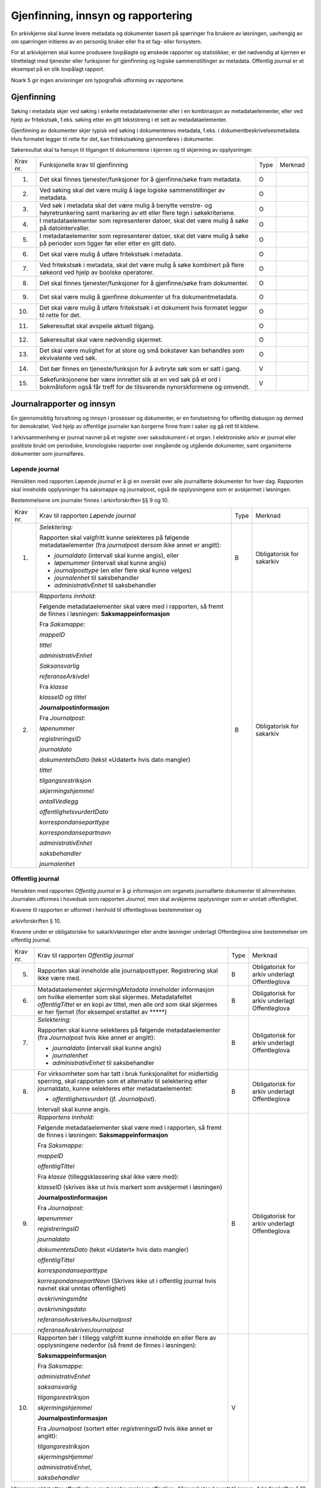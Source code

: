 Gjenfinning, innsyn og rapportering
===================================

En arkivkjerne skal kunne levere metadata og dokumenter basert på spørringer fra brukere av løsningen, uavhengig av om spørringen initieres av en personlig bruker eller fra et fag- eller forsystem.

For at arkivkjernen skal kunne produsere lovpålagte og ønskede rapporter og statistikker, er det nødvendig at kjernen er tilrettelagt med tjenester eller funksjoner for gjenfinning og logiske sammenstillinger av metadata. Offentlig journal er et eksempel på en slik lovpålagt rapport.

Noark 5 gir ingen anvisninger om typografisk utforming av rapportene.

Gjenfinning
-----------

Søking i metadata skjer ved søking i enkelte metadataelementer eller i en kombinasjon av metadataelementer, eller ved hjelp av fritekstsøk, f.eks. søking etter en gitt tekststreng i et sett av metadataelementer.

Gjenfinning av dokumenter skjer typisk ved søking i dokumentenes metadata, f.eks. i dokumentbeskrivelsesmetadata. Hvis formatet legger til rette for det, kan fritekstsøking gjennomføres i dokumenter.

Søkeresultat skal ta hensyn til tilgangen til dokumentene i kjernen og til skjerming av opplysninger.

+----------+--------------------------------------------------------------------------------------------------------------------------------------------+------+---------+
| Krav nr. | Funksjonelle krav til gjenfinning                                                                                                          | Type | Merknad |
+----------+--------------------------------------------------------------------------------------------------------------------------------------------+------+---------+
| 1.       | Det skal finnes tjenester/funksjoner for å gjenfinne/søke fram metadata.                                                                   | O    |         |
+----------+--------------------------------------------------------------------------------------------------------------------------------------------+------+---------+
| 2.       | Ved søking skal det være mulig å lage logiske sammenstillinger av metadata.                                                                | O    |         |
+----------+--------------------------------------------------------------------------------------------------------------------------------------------+------+---------+
| 3.       | Ved søk i metadata skal det være mulig å benytte venstre- og høyretrunkering samt markering av ett eller flere tegn i søkekriteriene.      | O    |         |
+----------+--------------------------------------------------------------------------------------------------------------------------------------------+------+---------+
| 4.       | I metadataelementer som representerer datoer, skal det være mulig å søke på datointervaller.                                               | O    |         |
+----------+--------------------------------------------------------------------------------------------------------------------------------------------+------+---------+
| 5.       | I metadataelementer som representerer datoer, skal det være mulig å søke på perioder som ligger før eller etter en gitt dato.              | O    |         |
+----------+--------------------------------------------------------------------------------------------------------------------------------------------+------+---------+
| 6.       | Det skal være mulig å utføre fritekstsøk i metadata.                                                                                       | O    |         |
+----------+--------------------------------------------------------------------------------------------------------------------------------------------+------+---------+
| 7.       | Ved fritekstsøk i metadata, skal det være mulig å søke kombinert på flere søkeord ved hjelp av boolske operatorer.                         | O    |         |
+----------+--------------------------------------------------------------------------------------------------------------------------------------------+------+---------+
| 8.       | Det skal finnes tjenester/funksjoner for å gjenfinne/søke fram dokumenter.                                                                 | O    |         |
+----------+--------------------------------------------------------------------------------------------------------------------------------------------+------+---------+
| 9.       | Det skal være mulig å gjenfinne dokumenter ut fra dokumentmetadata.                                                                        | O    |         |
+----------+--------------------------------------------------------------------------------------------------------------------------------------------+------+---------+
| 10.      | Det skal være mulig å utføre fritekstsøk i et dokument hvis formatet legger til rette for det.                                             | O    |         |
+----------+--------------------------------------------------------------------------------------------------------------------------------------------+------+---------+
| 11.      | Søkeresultat skal avspeile aktuell tilgang.                                                                                                | O    |         |
+----------+--------------------------------------------------------------------------------------------------------------------------------------------+------+---------+
| 12.      | Søkeresultat skal være nødvendig skjermet.                                                                                                 | O    |         |
+----------+--------------------------------------------------------------------------------------------------------------------------------------------+------+---------+
| 13.      | Det skal være mulighet for at store og små bokstaver kan behandles som ekvivalente ved søk.                                                | O    |         |
+----------+--------------------------------------------------------------------------------------------------------------------------------------------+------+---------+
| 14.      | Det bør finnes en tjeneste/funksjon for å avbryte søk som er satt i gang.                                                                  | V    |         |
+----------+--------------------------------------------------------------------------------------------------------------------------------------------+------+---------+
| 15.      | Søkefunksjonene bør være innrettet slik at en ved søk på et ord i bokmålsform også får treff for de tilsvarende nynorskformene og omvendt. | V    |         |
+----------+--------------------------------------------------------------------------------------------------------------------------------------------+------+---------+

Journalrapporter og innsyn
--------------------------

En gjennomsiktig forvaltning og innsyn i prosesser og dokumenter, er en forutsetning for offentlig diskusjon og dermed for demokratiet. Ved hjelp av offentlige journaler kan borgerne finne fram i saker og gå rett til kildene.

I arkivsammenheng er journal navnet på et register over saksdokument i et organ. I elektroniske arkiv er journal eller postliste brukt om periodiske, kronologiske rapporter over inngående og utgående dokumenter, samt organinterne dokumenter som journalføres.

Løpende journal
~~~~~~~~~~~~~~~

Hensikten med rapporten Løpende *journal* er å gi en oversikt over alle journalførte dokumenter for hver dag. Rapporten skal inneholde opplysninger fra saksmappe og journalpost, også de opplysningene som er avskjermet i løsningen.

Bestemmelsene om journaler finnes i arkivforskriften §§ 9 og 10.

+----------+--------------------------------------------------------------------------------------------------------------------------+------+---------------------------+
| Krav nr. | Krav til rapporten *Løpende journal*                                                                                     | Type | Merknad                   |
+----------+--------------------------------------------------------------------------------------------------------------------------+------+---------------------------+
| 1.       | *Selektering:*                                                                                                           | B    | Obligatorisk for sakarkiv |
|          |                                                                                                                          |      |                           |
|          | Rapporten skal valgfritt kunne selekteres på følgende metadataelementer (fra *journalpost* dersom ikke annet er angitt): |      |                           |
|          |                                                                                                                          |      |                           |
|          | - *journaldato* (intervall skal kunne angis), eller                                                                      |      |                           |
|          | - *løpenummer* (intervall skal kunne angis)                                                                              |      |                           |
|          | - *journalposttype* (en eller flere skal kunne velges)                                                                   |      |                           |
|          | - *journalenhet* til saksbehandler                                                                                       |      |                           |
|          | - *administrativEnhet* til saksbehandler                                                                                 |      |                           |
+----------+--------------------------------------------------------------------------------------------------------------------------+------+---------------------------+
| 2.       | *Rapportens innhold:*                                                                                                    | B    | Obligatorisk for sakarkiv |
|          |                                                                                                                          |      |                           |
|          | Følgende metadataelementer skal være med i rapporten, så fremt de finnes i løsningen:                                    |      |                           |
|          | **Saksmappeinformasjon**                                                                                                 |      |                           |
|          |                                                                                                                          |      |                           |
|          | Fra *Saksmappe:*                                                                                                         |      |                           |
|          |                                                                                                                          |      |                           |
|          | *mappeID*                                                                                                                |      |                           |
|          |                                                                                                                          |      |                           |
|          | *tittel*                                                                                                                 |      |                           |
|          |                                                                                                                          |      |                           |
|          | *administrativEnhet*                                                                                                     |      |                           |
|          |                                                                                                                          |      |                           |
|          | *Saksansvarlig*                                                                                                          |      |                           |
|          |                                                                                                                          |      |                           |
|          | *referanseArkivdel*                                                                                                      |      |                           |
|          |                                                                                                                          |      |                           |
|          | Fra *klasse*                                                                                                             |      |                           |
|          |                                                                                                                          |      |                           |
|          | *klasseID og tittel*                                                                                                     |      |                           |
|          |                                                                                                                          |      |                           |
|          | **Journalpostinformasjon**                                                                                               |      |                           |
|          |                                                                                                                          |      |                           |
|          | Fra *Journalpost*:                                                                                                       |      |                           |
|          |                                                                                                                          |      |                           |
|          | *løpenummer*                                                                                                             |      |                           |
|          |                                                                                                                          |      |                           |
|          | *registreringsID*                                                                                                        |      |                           |
|          |                                                                                                                          |      |                           |
|          | *journaldato*                                                                                                            |      |                           |
|          |                                                                                                                          |      |                           |
|          | *dokumentetsDato* (tekst «Udatert» hvis dato mangler)                                                                    |      |                           |
|          |                                                                                                                          |      |                           |
|          | *tittel*                                                                                                                 |      |                           |
|          |                                                                                                                          |      |                           |
|          | *tilgangsrestriksjon*                                                                                                    |      |                           |
|          |                                                                                                                          |      |                           |
|          | *skjermingshjemmel*                                                                                                      |      |                           |
|          |                                                                                                                          |      |                           |
|          | *antallVedlegg*                                                                                                          |      |                           |
|          |                                                                                                                          |      |                           |
|          | *offentlighetsvurdertDato*                                                                                               |      |                           |
|          |                                                                                                                          |      |                           |
|          | *korrespondanseparttype*                                                                                                 |      |                           |
|          |                                                                                                                          |      |                           |
|          | *korrespondansepartnavn*                                                                                                 |      |                           |
|          |                                                                                                                          |      |                           |
|          | *administrativEnhet*                                                                                                     |      |                           |
|          |                                                                                                                          |      |                           |
|          | *saksbehandler*                                                                                                          |      |                           |
|          |                                                                                                                          |      |                           |
|          | *journalenhet*                                                                                                           |      |                           |
+----------+--------------------------------------------------------------------------------------------------------------------------+------+---------------------------+

Offentlig journal
~~~~~~~~~~~~~~~~~

Hensikten med rapporten *Offentlig journal* er å gi informasjon om organets journalførte dokumenter til allmennheten. Journalen utformes i hovedsak som rapporten *Journal,* men skal avskjerme opplysninger som er unntatt offentlighet.

Kravene til rapporten er utformet i henhold til offentleglovas bestemmelser og

arkivforskriften § 10.

Kravene under er obligatoriske for sakarkivløsninger eller andre løsninger underlagt Offentleglova sine bestemmelser om offentlig journal.

+-------------------------------------------------+-------------------------------------------------+-------------------------------------------------+-------------------------------------------------+
| Krav nr.                                        | Krav til rapporten *Offentlig journal*          | Type                                            | Merknad                                         |
+-------------------------------------------------+-------------------------------------------------+-------------------------------------------------+-------------------------------------------------+
| 5.                                              | Rapporten skal inneholde alle journalposttyper. | B                                               | Obligatorisk for arkiv underlagt Offentleglova  |
|                                                 | Registrering skal ikke være med.                |                                                 |                                                 |
+-------------------------------------------------+-------------------------------------------------+-------------------------------------------------+-------------------------------------------------+
| 6.                                              | Metadataelementet *skjermingMetadata*           | B                                               | Obligatorisk for arkiv underlagt Offentleglova  |
|                                                 | inneholder informasjon om hvilke elementer som  |                                                 |                                                 |
|                                                 | skal skjermes. Metadatafeltet *offentligTittel* |                                                 |                                                 |
|                                                 | er en kopi av tittel, men alle ord som skal     |                                                 |                                                 |
|                                                 | skjermes er her fjernet (for eksempel erstattet |                                                 |                                                 |
|                                                 | av \*****)                                      |                                                 |                                                 |
+-------------------------------------------------+-------------------------------------------------+-------------------------------------------------+-------------------------------------------------+
| 7.                                              | *Selektering:*                                  | B                                               | Obligatorisk for arkiv underlagt Offentleglova  |
|                                                 |                                                 |                                                 |                                                 |
|                                                 | Rapporten skal kunne selekteres på følgende     |                                                 |                                                 |
|                                                 | metadataelementer (fra *Journalpost* hvis ikke  |                                                 |                                                 |
|                                                 | annet er angitt):                               |                                                 |                                                 |
|                                                 |                                                 |                                                 |                                                 |
|                                                 | - *journaldato* (intervall skal kunne angis)    |                                                 |                                                 |
|                                                 | - *journalenhet*                                |                                                 |                                                 |
|                                                 | - *administrativEnhet* til saksbehandler        |                                                 |                                                 |
+-------------------------------------------------+-------------------------------------------------+-------------------------------------------------+-------------------------------------------------+
| 8.                                              | For virksomheter som har tatt i bruk            | B                                               | Obligatorisk for arkiv underlagt Offentleglova  |
|                                                 | funksjonalitet for midlertidig sperring, skal   |                                                 |                                                 |
|                                                 | rapporten som et alternativ til selektering     |                                                 |                                                 |
|                                                 | etter journaldato, kunne selekteres etter       |                                                 |                                                 |
|                                                 | metadataelementet:                              |                                                 |                                                 |
|                                                 |                                                 |                                                 |                                                 |
|                                                 | - *offentlighetsvurdert* (jf. *Journalpost*).   |                                                 |                                                 |
|                                                 |                                                 |                                                 |                                                 |
|                                                 | Intervall skal kunne angis.                     |                                                 |                                                 |
+-------------------------------------------------+-------------------------------------------------+-------------------------------------------------+-------------------------------------------------+
| 9.                                              | *Rapportens innhold:*                           | B                                               | Obligatorisk for arkiv underlagt Offentleglova  |
|                                                 |                                                 |                                                 |                                                 |
|                                                 | Følgende metadataelementer skal være med i      |                                                 |                                                 |
|                                                 | rapporten, så fremt de finnes i løsningen:      |                                                 |                                                 |
|                                                 | **Saksmappeinformasjon**                        |                                                 |                                                 |
|                                                 |                                                 |                                                 |                                                 |
|                                                 | Fra *Saksmappe:*                                |                                                 |                                                 |
|                                                 |                                                 |                                                 |                                                 |
|                                                 | *mappeID*                                       |                                                 |                                                 |
|                                                 |                                                 |                                                 |                                                 |
|                                                 | *offentligTittel*                               |                                                 |                                                 |
|                                                 |                                                 |                                                 |                                                 |
|                                                 | Fra *klasse* (tilleggsklassering skal ikke være |                                                 |                                                 |
|                                                 | med):                                           |                                                 |                                                 |
|                                                 |                                                 |                                                 |                                                 |
|                                                 | *klasseID* (skrives ikke ut hvis markert som    |                                                 |                                                 |
|                                                 | avskjermet i løsningen)                         |                                                 |                                                 |
|                                                 |                                                 |                                                 |                                                 |
|                                                 | **Journalpostinformasjon**                      |                                                 |                                                 |
|                                                 |                                                 |                                                 |                                                 |
|                                                 | Fra *Journalpost*:                              |                                                 |                                                 |
|                                                 |                                                 |                                                 |                                                 |
|                                                 | *løpenummer*                                    |                                                 |                                                 |
|                                                 |                                                 |                                                 |                                                 |
|                                                 | *registreringsID*                               |                                                 |                                                 |
|                                                 |                                                 |                                                 |                                                 |
|                                                 | *journaldato*                                   |                                                 |                                                 |
|                                                 |                                                 |                                                 |                                                 |
|                                                 | *dokumentetsDato* (tekst «Udatert» hvis dato    |                                                 |                                                 |
|                                                 | mangler)                                        |                                                 |                                                 |
|                                                 |                                                 |                                                 |                                                 |
|                                                 | *offentligTittel*                               |                                                 |                                                 |
|                                                 |                                                 |                                                 |                                                 |
|                                                 | *korrespondanseparttype*                        |                                                 |                                                 |
|                                                 |                                                 |                                                 |                                                 |
|                                                 | *korrespondansepartNavn* (Skrives ikke ut i     |                                                 |                                                 |
|                                                 | offentlig journal hvis navnet skal unntas       |                                                 |                                                 |
|                                                 | offentlighet)                                   |                                                 |                                                 |
|                                                 |                                                 |                                                 |                                                 |
|                                                 | *avskrivningsmåte*                              |                                                 |                                                 |
|                                                 |                                                 |                                                 |                                                 |
|                                                 | *avskrivningsdato*                              |                                                 |                                                 |
|                                                 |                                                 |                                                 |                                                 |
|                                                 | *referanseAvskrivesAvJournalpost*               |                                                 |                                                 |
|                                                 |                                                 |                                                 |                                                 |
|                                                 | *referanseAvskriverJournalpost*                 |                                                 |                                                 |
+-------------------------------------------------+-------------------------------------------------+-------------------------------------------------+-------------------------------------------------+
| 10.                                             | Rapporten bør i tillegg valgfritt kunne         | V                                               |                                                 |
|                                                 | inneholde en eller flere av opplysningene       |                                                 |                                                 |
|                                                 | nedenfor (så fremt de finnes i løsningen):      |                                                 |                                                 |
|                                                 |                                                 |                                                 |                                                 |
|                                                 | **Saksmappeinformasjon**                        |                                                 |                                                 |
|                                                 |                                                 |                                                 |                                                 |
|                                                 | Fra *Saksmappe:*                                |                                                 |                                                 |
|                                                 |                                                 |                                                 |                                                 |
|                                                 | *administrativEnhet*                            |                                                 |                                                 |
|                                                 |                                                 |                                                 |                                                 |
|                                                 | *saksansvarlig*                                 |                                                 |                                                 |
|                                                 |                                                 |                                                 |                                                 |
|                                                 | *tilgangsrestriksjon*                           |                                                 |                                                 |
|                                                 |                                                 |                                                 |                                                 |
|                                                 | *skjermingshjemmel*                             |                                                 |                                                 |
|                                                 |                                                 |                                                 |                                                 |
|                                                 | **Journalpostinformasjon**                      |                                                 |                                                 |
|                                                 |                                                 |                                                 |                                                 |
|                                                 | Fra *Journalpost* (sortert etter                |                                                 |                                                 |
|                                                 | *registreringsID* hvis ikke annet er angitt):   |                                                 |                                                 |
|                                                 |                                                 |                                                 |                                                 |
|                                                 | *tilgangsrestriksjon*                           |                                                 |                                                 |
|                                                 |                                                 |                                                 |                                                 |
|                                                 | *skjermingsHjemmel*                             |                                                 |                                                 |
|                                                 |                                                 |                                                 |                                                 |
|                                                 | *administrativEnhet*,                           |                                                 |                                                 |
|                                                 |                                                 |                                                 |                                                 |
|                                                 | *saksbehandler*                                 |                                                 |                                                 |
+-------------------------------------------------+-------------------------------------------------+-------------------------------------------------+-------------------------------------------------+

Utgangspunktet etter offentleglova er at postjournaler er offentlige. Allmennheten har rett til innsyn. Arkivforskriften § 10 hjemler imidlertid skjerming av opplysninger i elektronisk journal. Vilkåret er at opplysningene er undergitt taushetsplikt i lov eller medhold av lov, eller at de av andre grunner kan unntas fra offentlig innsyn i medhold av unntaksbestemmelser i offentleglova. Tilgangskoder er Noark-standardens primære mekanisme for å skjerme journalopplysninger. Angivelse av en tilgangskode medfører at skjermingsfunksjoner blir iverksatt, slik at bestemte opplysninger om mappen eller registreringen ikke vises i offentlig journal.

Å skjerme opplysningene i offentlig journal er et tiltak som skal hindre at visse opplysninger røpes ved å gjøres kjent i journalen som sådan. Men hjemmelen for skjerming av journalopplysninger bør ikke angis slik i offentlig journal at den automatisk framstår som en forhåndsklassifisering av det bakenforliggende dokumentet som unntatt fra offentlighet. Spørsmålet om helt eller delvis innsyn i selve dokumentet skal forvaltningsorganet vurdere på det tidspunkt et eventuelt innsynskrav mottas, uavhengig av om visse opplysninger er skjermet i journalen.

Noen ganger vil det likevel være helt klart på forhånd at det ikke blir aktuelt å gi fullt innsyn i dokumentet. Da kan det være behov for å markere dette i den offentlige journalen ved å vise til den aktuelle unntakshjemmelen i offentleglova. Slik forhåndsklassifisering av dokumentet kan være aktuell også i en del tilfeller der det ikke er hjemmel for å skjerme journalopplysninger, for eksempel når dokumentet, men ingen av journalopplysningene, inneholder taushetsbelagt informasjon. Derfor er det i Noark 5 lagt opp til at offentlig journal skal inneholde separate felter for henholdsvis skjermingshjemmel og forhåndsklassifisering.

+-------------------------------------------------+-------------------------------------------------+-------------------------------------------------+-------------------------------------------------+
| Krav nr.                                        | Krav til tilgangskoder for unntak fra offentlig | Type                                            | Merknad                                         |
|                                                 | journal                                         |                                                 |                                                 |
+=================================================+=================================================+=================================================+=================================================+
| 14.                                             | Det skal kunne registreres tilgangskode på      | B                                               | Obligatorisk for løsninger hvor informasjon     |
|                                                 | mapper, registreringer og dokumentbeskrivelser. |                                                 | skal unntas fra offentlighet                    |
|                                                 | Den angir at registrerte opplysninger eller     |                                                 |                                                 |
|                                                 | arkiverte dokumenter skal skjermes mot          |                                                 |                                                 |
|                                                 | offentlighetens innsyn                          |                                                 |                                                 |
+-------------------------------------------------+-------------------------------------------------+-------------------------------------------------+-------------------------------------------------+
| 15.                                             | Alle tilgangskoder som skal brukes må være      | B                                               | Obligatorisk for løsninger hvor informasjon     |
|                                                 | forhåndsdefinert i kjernen. Tilgangskodene er   |                                                 | skal unntas fra offentlighet                    |
|                                                 | globale, det vil si at de samme kodene brukes   |                                                 |                                                 |
|                                                 | for hele arkivet uavhengig av hvilke eksterne   |                                                 |                                                 |
|                                                 | moduler som gjør bruk av arkivet                |                                                 |                                                 |
+-------------------------------------------------+-------------------------------------------------+-------------------------------------------------+-------------------------------------------------+
| 16.                                             | Kjernen skal inneholde full historikk over alle | B                                               | Obligatorisk for løsninger hvor informasjon     |
|                                                 | tilgangskoder som er eller har vært gyldige i   |                                                 | skal unntas fra offentlighet                    |
|                                                 | arkivet                                         |                                                 |                                                 |
+-------------------------------------------------+-------------------------------------------------+-------------------------------------------------+-------------------------------------------------+
| 17.                                             | For hver tilgangskode skal det kunne            | B                                               | Obligatorisk for løsninger hvor informasjon     |
|                                                 | registreres en indikasjon på hvorvidt et        |                                                 | skal unntas fra offentlighet                    |
|                                                 | dokument som er merket med denne tilgangskoden  |                                                 |                                                 |
|                                                 | kan unntas fra offentlighet i sin helhet, eller |                                                 |                                                 |
|                                                 | om det bare er anledning til å unnta bestemte   |                                                 |                                                 |
|                                                 | opplysninger fra dokumentet i tråd med det som  |                                                 |                                                 |
|                                                 | er angitt i offentleglovas hjemmelsbestemmelse  |                                                 |                                                 |
+-------------------------------------------------+-------------------------------------------------+-------------------------------------------------+-------------------------------------------------+
| 18.                                             | Det bør finnes en dedikert tilgangskode for     | V                                               |                                                 |
|                                                 | «midlertidig unntatt», som kan brukes inntil    |                                                 |                                                 |
|                                                 | skjermingsbehov er vurdert                      |                                                 |                                                 |
+-------------------------------------------------+-------------------------------------------------+-------------------------------------------------+-------------------------------------------------+
| 19.                                             | I tilknytning til en tilgangskode, skal         | B                                               | Obligatorisk for løsninger hvor informasjon     |
|                                                 | følgende opplysninger knyttet til *mappe* i     |                                                 | skal unntas fra offentlighet                    |
|                                                 | kjernen kunne markeres som «skjermet» slik at   |                                                 |                                                 |
|                                                 | eksterne moduler som leser fra arkivet får      |                                                 |                                                 |
|                                                 | følgende begrensninger når tilgangskoden        |                                                 |                                                 |
|                                                 | benyttes:                                       |                                                 |                                                 |
|                                                 |                                                 |                                                 |                                                 |
|                                                 | - Deler av mappetittelen: Løsningen skal        |                                                 |                                                 |
|                                                 |   enten tillate skjerming av alt unntatt        |                                                 |                                                 |
|                                                 |   første del av tittelen (for eksempel første   |                                                 |                                                 |
|                                                 |   linje), eller alternativt skjerming av        |                                                 |                                                 |
|                                                 |   enkeltord som bruker markerer                 |                                                 |                                                 |
|                                                 |                                                 |                                                 |                                                 |
|                                                 | - Klassifikasjon: Dette er primært beregnet     |                                                 |                                                 |
|                                                 |   på skjerming av objektkoder som er            |                                                 |                                                 |
|                                                 |   personnavn eller fødselsnummer                |                                                 |                                                 |
|                                                 |                                                 |                                                 |                                                 |
|                                                 | - Opplysninger som identifiserer parter i       |                                                 |                                                 |
|                                                 |   saken                                         |                                                 |                                                 |
+-------------------------------------------------+-------------------------------------------------+-------------------------------------------------+-------------------------------------------------+
| 20.                                             | I tilknytning til en tilgangskode, skal         | O                                               |                                                 |
|                                                 | følgende opplysninger knyttet til               |                                                 |                                                 |
|                                                 | *registreringer* i kjernen kunne markeres som   |                                                 |                                                 |
|                                                 | «skjermet» slik at eksterne moduler som leser   |                                                 |                                                 |
|                                                 | fra arkivet får følgende begrensninger når      |                                                 |                                                 |
|                                                 | tilgangskoden benyttes:                         |                                                 |                                                 |
|                                                 |                                                 |                                                 |                                                 |
|                                                 | - Deler av innholdsbeskrivelsen: Løsningen      |                                                 |                                                 |
|                                                 |   skal enten tillate skjerming av alt unntatt   |                                                 |                                                 |
|                                                 |   første del av innholdsbeskrivelsen (for       |                                                 |                                                 |
|                                                 |   eksempel første linje), eller alternativt     |                                                 |                                                 |
|                                                 |   skjerming av enkeltord som bruker markerer    |                                                 |                                                 |
|                                                 |                                                 |                                                 |                                                 |
|                                                 | - Opplysninger som identifiserer avsender       |                                                 |                                                 |
|                                                 |   og/eller mottaker                             |                                                 |                                                 |
+-------------------------------------------------+-------------------------------------------------+-------------------------------------------------+-------------------------------------------------+
| 21.                                             | *Dokumentbeskrivelser* knyttet til en           | O                                               |                                                 |
|                                                 | *registrering* skal kunne skjermes. Det skal    |                                                 |                                                 |
|                                                 | fremgå at *registreringen* inneholder           |                                                 |                                                 |
|                                                 | *dokumentbeskrivelser* som er skjermet i        |                                                 |                                                 |
|                                                 | journalen                                       |                                                 |                                                 |
+-------------------------------------------------+-------------------------------------------------+-------------------------------------------------+-------------------------------------------------+
| 22.                                             | Følgende opplysninger om elektroniske           | O                                               |                                                 |
|                                                 | dokumenter skal kunne skjermes ved hjelp av     |                                                 |                                                 |
|                                                 | tilgangskode:                                   |                                                 |                                                 |
|                                                 |                                                 |                                                 |                                                 |
|                                                 | - alle opplysninger om et dokument,             |                                                 |                                                 |
|                                                 |   innbefattet ulike formater og versjoner av    |                                                 |                                                 |
|                                                 |   dokumentet                                    |                                                 |                                                 |
+-------------------------------------------------+-------------------------------------------------+-------------------------------------------------+-------------------------------------------------+
| 23.                                             | Dersom tilgangskoden er merket med indikasjon   | V                                               |                                                 |
|                                                 | på at det bare er anledning til å unnta visse   |                                                 |                                                 |
|                                                 | opplysninger i dokumentet fra innsyn, kan det   |                                                 |                                                 |
|                                                 | opprettes en «offentlig variant» av dokumentet  |                                                 |                                                 |
|                                                 | der disse opplysningene ikke finnes, som derfor |                                                 |                                                 |
|                                                 | kan unntas fra skjerming                        |                                                 |                                                 |
+-------------------------------------------------+-------------------------------------------------+-------------------------------------------------+-------------------------------------------------+

+-------------------------------------------------+-------------------------------------------------+-------------------------------------------------+-------------------------------------------------+
| Krav nr.                                        | Krav til skjermingsfunksjoner og – metoder for  | Type                                            | Merknad                                         |
|                                                 | unntak fra offentlig journal                    |                                                 |                                                 |
+=================================================+=================================================+=================================================+=================================================+
| 24.                                             | Det bør synliggjøres i journalen om en          | V                                               |                                                 |
|                                                 | registrering med en tilgangskode inneholder ett |                                                 |                                                 |
|                                                 | eller flere dokumenter som ikke er merket med   |                                                 |                                                 |
|                                                 | tilgangskode                                    |                                                 |                                                 |
+-------------------------------------------------+-------------------------------------------------+-------------------------------------------------+-------------------------------------------------+
| 25.                                             | Dersom tilgangskoden er merket med indikasjon   | V                                               |                                                 |
|                                                 | på at det bare er anledning til å unnta visse   |                                                 |                                                 |
|                                                 | opplysninger i dokumentet fra innsyn, kan det   |                                                 |                                                 |
|                                                 | opprettes en «offentlig variant» av dokumentet  |                                                 |                                                 |
|                                                 | der disse opplysningene ikke finnes, som derfor |                                                 |                                                 |
|                                                 | kan unntas fra skjerming                        |                                                 |                                                 |
+-------------------------------------------------+-------------------------------------------------+-------------------------------------------------+-------------------------------------------------+
| 26.                                             | Løsningen bør vise hvilke opplysningstyper som  | V                                               |                                                 |
|                                                 | er angitt at skal skjermes. Det at en gitt      |                                                 |                                                 |
|                                                 | opplysning er avkrysset for skjerming bør vises |                                                 |                                                 |
|                                                 | både for de som har tilgang til å se de         |                                                 |                                                 |
|                                                 | skjermede opplysningene og for de som ikke har  |                                                 |                                                 |
|                                                 | tilgang til å se dem                            |                                                 |                                                 |
+-------------------------------------------------+-------------------------------------------------+-------------------------------------------------+-------------------------------------------------+
| 27.                                             | Dokumentbeskrivelsen bør arve registreringens   | V                                               |                                                 |
|                                                 | tilgangskode som standardverdi, dersom ikke     |                                                 |                                                 |
|                                                 | dokumentbeskrivelsen har tilgangskode fra før,  |                                                 |                                                 |
|                                                 | og dersom den ikke fra før er tilknyttet en     |                                                 |                                                 |
|                                                 | annen registrering                              |                                                 |                                                 |
+-------------------------------------------------+-------------------------------------------------+-------------------------------------------------+-------------------------------------------------+

Tilgjengeliggjøring av offentlig journal på Internett
~~~~~~~~~~~~~~~~~~~~~~~~~~~~~~~~~~~~~~~~~~~~~~~~~~~~~

Offentlige organ plikter å føre journal, og de plikter å legge frem en versjon av journalen på forespørsel, hvor opplysninger som skal eller kan unntas fra offentlighet ikke framgår. Dette følger av arkivforskriften §§ 9 og 10, samt offentleglova § 10, og er dekket av kravene i kapittel 5.2.2 Offentlig journal.

I tillegg kan en offentlig versjon av journalen gjøres tilgjengelig på Internett. Enkelte organ skal gjøre journalen tilgjengelig på Internett, jf. offentlegforskrifta § 6. Utover dette kan ethvert organ velge å tilgjengeliggjøre offentlig journal på egne nettsider.

Tilgjengeliggjøring av offentlig journal på egne nettsider er en frivillig tjeneste. Utformingen kan derfor den enkelte tilbyder i stor grad utforme selv. Man kan for eksempel velge kun å tilgjengeliggjøre deler av den journalføringspliktige informasjonen. Dersom journalen som tilgjengeliggjøres ikke er komplett bør organet opplyse om hvilke deler av journalen som er utelatt. Det å tilgjengeliggjøre hele eller deler av offentlig journal på nett opphever ikke adgangen til å kreve innsyn med hjemmel i offentleglova § 3.

Innholdet i journalen skal være i samsvar med arkivforskriften § 10 første ledd annet punktum, dvs. journalføringsdato, saks- og dokumentnummer, avsender og/eller mottaker, opplysninger om sak, innhold eller emne og datering på dokumentet, samt arkivkode, ekspedisjons- eller avskrivningsdato og avskrivningsmåte dersom disse er ført inn på tilgjengeliggjøringstidspunktet. I tillegg skal journalen opplyse om kontaktpunkt for den enkelte sak hos organet.

Opplysninger som skal unntas fra offentlighet skal aldri gå frem av offentlig journal, hverken den versjonen som publiseres eller den versjonen man gir ut på direkte forespørsel. I tillegg gjelder at visse opplysninger som ikke kan unntas fra offentlighet, og som dermed skal være med på den versjonen av journalen man gir ut på direkte forespørsel etter offentleglova § 3, allikevel ikke skal være med i den versjonen av journalen som gjøres tilgjengelig på Internett. Dette gjelder opplysninger nevnt i personopplysningsloven § 2 nr. 8, samt fødselsnummer, personnummer og nummer med tilsvarende funksjon, opplysninger om lønn og godtgjøring til fysiske personer (med visse unntak), og materiale som tredjepart har immaterielle rettigheter til. Dette er altså opplysninger som ikke er underlagt reglene for skjerming i standarden, men som allikevel skal merkes på en slik måte at publiseringsløsningen som gjør offentlig journal tilgjengelig på Internett kan gjenkjenne dette som opplysninger som ikke skal tilgjengeliggjøres.

I tillegg gjelder at personnavn som gjøres tilgjengelig på offentlig elektronisk postjournal (oep.no) ikke skal være søkbare når de er eldre enn ett år. Dette betyr altså at personnavn, som ikke allerede er skjermet eller utelatt fra journalen etter reglene nevnt over, må merkes slik at tilgjengeliggjøringsløsningen vet at dette er opplysninger som ikke skal være søkbare.

Et annet aspekt er søking på navn gjennom søketjenester som Google, Bing, Yahoo! etc. Det er ikke ønskelig å finne journalposter knyttet til en bestemt person ved søk på personnavn i slike søketjenester. Tilgjengeliggjøringsløsningene kan benytte merking av personnavn til å legge ut merker i nettsidene som anmoder indekseringstjenerne om å ekskludere navnet fra sine indekser. De største indekseringstjenestene respekterer slike merker.

Det er også åpning for å tilgjengeliggjøre selve dokumentene på Internett, jf. offentlegforskrifta § 7, hvor det også stilles krav om at man i så fall skal opplyse om hvilke kriterium som ligger til grunn for utvalget som tilgjengeliggjøres. Her er det ikke tilstrekkelig å si at alle dokumenter som ikke en unntatt fra offentlighet skal tilgjengeliggjøres, da det også her gjelder at visse opplysninger ikke skal gjøres tilgjengelig på Internett selv om de ikke skal eller kan unntas fra offentlighet. Det betyr at man som hovedregel aktiv bør ta stilling til hvilke dokumenter som tilgjengeliggjøres, og ikke legge inn dette som automatikk i tilgjengeliggjøringsløsningen.

+-------------------------------------------------+-------------------------------------------------+-------------------------------------------------+-------------------------------------------------+
| Krav nr.                                        | Krav til tilgjengeliggjøring av offentlig       | Type                                            | Merknad                                         |
|                                                 | journal på Internett                            |                                                 |                                                 |
+-------------------------------------------------+-------------------------------------------------+-------------------------------------------------+-------------------------------------------------+
| 28.                                             | Det bør være mulig å eksportere uttrekk for     | V                                               |                                                 |
|                                                 | tilgjengeliggjøring av offentlig journal.       |                                                 |                                                 |
+-------------------------------------------------+-------------------------------------------------+-------------------------------------------------+-------------------------------------------------+
| 29.                                             | Innholdet i offentlig journal tilgjengeliggjort | B                                               | Obligatorisk hvis løsningen muliggjør           |
|                                                 | på Internett skal samsvare med arkivforskriften |                                                 | tilgjengeliggjøring på Internett                |
|                                                 | § 10 første ledd annet punktum. I tillegg skal  |                                                 |                                                 |
|                                                 | det være med et kontakt­punkt som publikum kan  |                                                 |                                                 |
|                                                 | henvende seg til hos organet. Se for øvrig      |                                                 |                                                 |
|                                                 | offentlegforskrifta § 6                         |                                                 |                                                 |
+-------------------------------------------------+-------------------------------------------------+-------------------------------------------------+-------------------------------------------------+
| 30.                                             | Offentlig journal på Internett skal ikke        | B                                               | Obligatorisk hvis løsningen muliggjør           |
|                                                 | inneholde informasjon som er unntatt fra        |                                                 | tilgjengeliggjøring på Internett                |
|                                                 | offentlighet. Denne informasjonen skal allerede |                                                 |                                                 |
|                                                 | være skjermet i løsningen.                      |                                                 |                                                 |
+-------------------------------------------------+-------------------------------------------------+-------------------------------------------------+-------------------------------------------------+
| 31.                                             | Følgende informasjon skal aldri gjøres          | B                                               | Obligatorisk hvis løsningen muliggjør           |
|                                                 | tilgjengelig på Internett, selv om              |                                                 | tilgjengeliggjøring på Internett                |
|                                                 | informasjonen ikke er unntatt offentlighet:     |                                                 |                                                 |
|                                                 |                                                 |                                                 |                                                 |
|                                                 | -  Opplysninger nevnt i personvernforordningen  |                                                 |                                                 |
|                                                 |    artikkel 9 og 10                             |                                                 |                                                 |
|                                                 |                                                 |                                                 |                                                 |
|                                                 | -  Fødselsnummer, personnummer og nummer med    |                                                 |                                                 |
|                                                 |    tilsvarende funksjon                         |                                                 |                                                 |
|                                                 |                                                 |                                                 |                                                 |
|                                                 | -  Opplysninger om lønn og godtgjøring til      |                                                 |                                                 |
|                                                 |    fysiske personer, bortsett fra opplysninger  |                                                 |                                                 |
|                                                 |    om lønn og godtgjøring til personer i        |                                                 |                                                 |
|                                                 |    ledende stillinger                           |                                                 |                                                 |
|                                                 |                                                 |                                                 |                                                 |
|                                                 | -  Materiale som tredjepart har immaterielle    |                                                 |                                                 |
|                                                 |    rettigheter til (bortsett fra søknader,      |                                                 |                                                 |
|                                                 |    argumentasjonsskriv, høringsuttalelser og    |                                                 |                                                 |
|                                                 |    lignende vanlig materiale sendt i            |                                                 |                                                 |
|                                                 |    forbindelse med en sak).                     |                                                 |                                                 |
+-------------------------------------------------+-------------------------------------------------+-------------------------------------------------+-------------------------------------------------+
| 32.                                             | Personnavn som tilgjengeliggjøres direkte på en | V                                               |                                                 |
|                                                 | webside bør merkes for utelukking fra           |                                                 |                                                 |
|                                                 | indeksering av indekseringstjenester.           |                                                 |                                                 |
+-------------------------------------------------+-------------------------------------------------+-------------------------------------------------+-------------------------------------------------+
| 33.                                             | Personnavn som tilgjengeliggjøres bør ikke være | V                                               |                                                 |
|                                                 | søkbare etter ett år.                           |                                                 |                                                 |
+-------------------------------------------------+-------------------------------------------------+-------------------------------------------------+-------------------------------------------------+
| 34.                                             | Personnavn bør merkes med XML-taggene           | V                                               |                                                 |
|                                                 | <personnavn> </personnavn> før de eksporteres.  |                                                 |                                                 |
+-------------------------------------------------+-------------------------------------------------+-------------------------------------------------+-------------------------------------------------+
| 35.                                             | Det bør være mulig å tilgjengeliggjøre          | V                                               |                                                 |
|                                                 | arkivdokumenter knyttet til de enkelte          |                                                 |                                                 |
|                                                 | journalpostene i offentlig journal på           |                                                 |                                                 |
|                                                 | Internett.                                      |                                                 |                                                 |
+-------------------------------------------------+-------------------------------------------------+-------------------------------------------------+-------------------------------------------------+
| 36.                                             | Arkivdokumenter som inneholder informasjon      | B                                               | Obligatorisk dersom løsningen muliggjør         |
|                                                 | nevnt i offentlegforskrifta § 7, skal ikke      |                                                 | tilgjengeliggjøring av arkiv­dokumenter på      |
|                                                 | tilgjengeliggjøres på Internett. (Dette betyr   |                                                 | Internett                                       |
|                                                 | normalt at tilgjengeliggjøring av dokumenter    |                                                 |                                                 |
|                                                 | ikke kan automatiseres, en må ta stilling til   |                                                 |                                                 |
|                                                 | tilgjengeliggjøring i hvert enkelt tilfelle.)   |                                                 |                                                 |
+-------------------------------------------------+-------------------------------------------------+-------------------------------------------------+-------------------------------------------------+
| 37.                                             | Dersom arkivdokumenter tilgjengeliggjøres på    | B                                               | Obligatorisk dersom løsningen muliggjør         |
|                                                 | Internett, skal det i Internettløsningen        |                                                 | tilgjengeliggjøring av arkiv­dokumenter på      |
|                                                 | opplyses om hvilket kriterium som ligger til    |                                                 | Internett                                       |
|                                                 | grunn for utvalget av dokumenter, jf.           |                                                 |                                                 |
|                                                 | Offentlegforskrifta § 7 siste ledd.             |                                                 |                                                 |
+-------------------------------------------------+-------------------------------------------------+-------------------------------------------------+-------------------------------------------------+
| 38.                                             | Tilgjengeliggjøring av offentlig journal og     | V                                               |                                                 |
|                                                 | eventuelle arkivdokumenter på Internett bør     |                                                 |                                                 |
|                                                 | etableres med hindre mot automatisert           |                                                 |                                                 |
|                                                 | indeksering fra eksterne aktører, f.eks.        |                                                 |                                                 |
|                                                 | søkemotorer.                                    |                                                 |                                                 |
+-------------------------------------------------+-------------------------------------------------+-------------------------------------------------+-------------------------------------------------+

Sikring av innsyn og tilgjengelighet
~~~~~~~~~~~~~~~~~~~~~~~~~~~~~~~~~~~~

Forvaltningsloven og personopplysningsloven gir (med visse begrensninger) særskilte innsynsrettigheter til den som er part i en sak, og til den som er registrert i organets informasjonssystem. Det elektroniske arkivet må kunne realisere individuell innsynsrett for den enkelte part/registrerte uten at vedkommende trenger å ha detaljkunnskaper om organets organisering og autorisasjonsbeslutninger.

+-------------------------------------------------+-------------------------------------------------+-------------------------------------------------+-------------------------------------------------+
| Krav nr.                                        | Krav til sikring av partsinnsyn                 | Type                                            | Merknad                                         |
+=================================================+=================================================+=================================================+=================================================+
| 39.                                             | For en part som krever innsyn etter             | O                                               |                                                 |
|                                                 | forvaltningsloven skal det kunne gis utskrift   |                                                 |                                                 |
|                                                 | av alle metadata og dokumenter i den bestemte   |                                                 |                                                 |
|                                                 | saken. Opplysninger skal vises selv om de er    |                                                 |                                                 |
|                                                 | påført tilgangskoder                            |                                                 |                                                 |
+-------------------------------------------------+-------------------------------------------------+-------------------------------------------------+-------------------------------------------------+
| 40.                                             | For en person som krever innsyn etter           | O                                               |                                                 |
|                                                 | personopplysningsloven skal det kunne gis       |                                                 |                                                 |
|                                                 | utskrift av alle metadata om de saker hvor      |                                                 |                                                 |
|                                                 | vedkommende er part i saken, og de              |                                                 |                                                 |
|                                                 | registreringer med tilhørende dokumenter og     |                                                 |                                                 |
|                                                 | merknader der vedkommende selv er avsender      |                                                 |                                                 |
|                                                 | eller mottaker. Eventuelle skjermede            |                                                 |                                                 |
|                                                 | opplysninger om andre parter i saken skal       |                                                 |                                                 |
|                                                 | skjermes i utskriften                           |                                                 |                                                 |
+-------------------------------------------------+-------------------------------------------------+-------------------------------------------------+-------------------------------------------------+
| 41.                                             | Dersom en person er autentisert som ekstern     | V                                               |                                                 |
|                                                 | bruker, bør vedkommende selv kunne hente ut de  |                                                 |                                                 |
|                                                 | opplysninger vedkommende har rett til innsyn i  |                                                 |                                                 |
|                                                 | som part eller som registrert person gjennom    |                                                 |                                                 |
|                                                 | tilrettelagt fagsystem eller innsynsløsning     |                                                 |                                                 |
+-------------------------------------------------+-------------------------------------------------+-------------------------------------------------+-------------------------------------------------+
